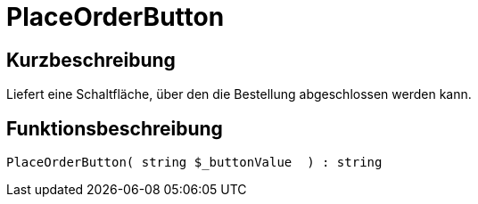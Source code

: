 = PlaceOrderButton
:lang: de
:keywords: PlaceOrderButton
:position: 10540

//  auto generated content Thu, 06 Jul 2017 00:06:35 +0200
== Kurzbeschreibung

Liefert eine Schaltfläche, über den die Bestellung abgeschlossen werden kann.

== Funktionsbeschreibung

[source,plenty]
----

PlaceOrderButton( string $_buttonValue  ) : string

----

